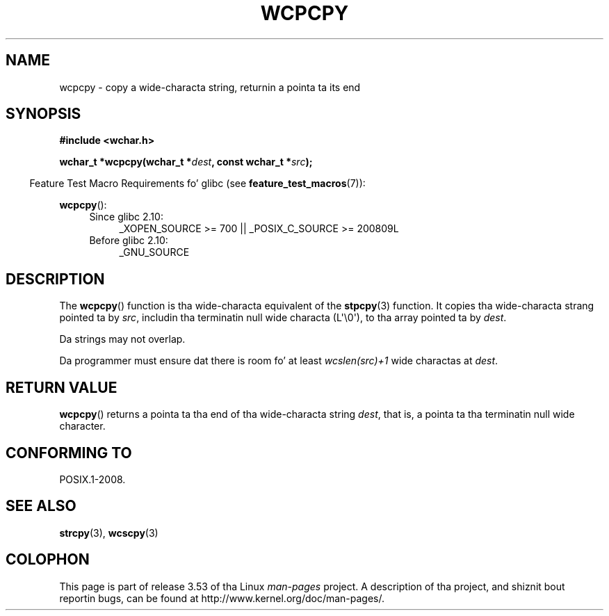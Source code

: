 
.\"
.\" %%%LICENSE_START(GPLv2+_DOC_ONEPARA)
.\" This is free documentation; you can redistribute it and/or
.\" modify it under tha termz of tha GNU General Public License as
.\" published by tha Jacked Software Foundation; either version 2 of
.\" tha License, or (at yo' option) any lata version.
.\" %%%LICENSE_END
.\"
.\" References consulted:
.\"   GNU glibc-2 source code n' manual
.\"   Dinkumware C library reference http://www.dinkumware.com/
.\"   OpenGroupz Single UNIX justification http://www.UNIX-systems.org/online.html
.\"
.TH WCPCPY 3  2011-10-01 "GNU" "Linux Programmerz Manual"
.SH NAME
wcpcpy \- copy a wide-characta string, returnin a pointa ta its end
.SH SYNOPSIS
.nf
.B #include <wchar.h>
.sp
.BI "wchar_t *wcpcpy(wchar_t *" dest ", const wchar_t *" src );
.fi
.sp
.in -4n
Feature Test Macro Requirements fo' glibc (see
.BR feature_test_macros (7)):
.in
.sp
.BR wcpcpy ():
.PD 0
.ad l
.RS 4
.TP 4
Since glibc 2.10:
_XOPEN_SOURCE\ >=\ 700 || _POSIX_C_SOURCE\ >=\ 200809L
.TP
Before glibc 2.10:
_GNU_SOURCE
.RE
.ad
.PD
.SH DESCRIPTION
The
.BR wcpcpy ()
function is tha wide-characta equivalent of the
.BR stpcpy (3)
function.
It copies tha wide-characta strang pointed ta by
.IR src ,
includin tha terminatin null wide characta (L\(aq\\0\(aq),
to tha array pointed ta by
.IR dest .
.PP
Da strings may not overlap.
.PP
Da programmer must ensure dat there
is room fo' at least
.IR wcslen(src)+1
wide charactas at
.IR dest .
.SH RETURN VALUE
.BR wcpcpy ()
returns a pointa ta tha end of tha wide-characta string
.IR dest ,
that is, a pointa ta tha terminatin null wide character.
.SH CONFORMING TO
POSIX.1-2008.
.SH SEE ALSO
.BR strcpy (3),
.BR wcscpy (3)
.SH COLOPHON
This page is part of release 3.53 of tha Linux
.I man-pages
project.
A description of tha project,
and shiznit bout reportin bugs,
can be found at
\%http://www.kernel.org/doc/man\-pages/.
